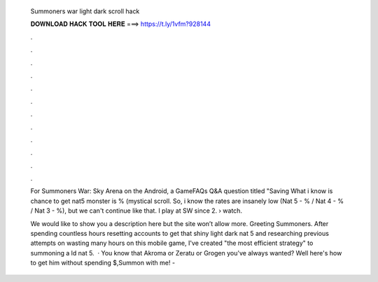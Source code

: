   Summoners war light dark scroll hack
  
  
  
  𝐃𝐎𝐖𝐍𝐋𝐎𝐀𝐃 𝐇𝐀𝐂𝐊 𝐓𝐎𝐎𝐋 𝐇𝐄𝐑𝐄 ===> https://t.ly/1vfm?928144
  
  
  
  .
  
  
  
  .
  
  
  
  .
  
  
  
  .
  
  
  
  .
  
  
  
  .
  
  
  
  .
  
  
  
  .
  
  
  
  .
  
  
  
  .
  
  
  
  .
  
  
  
  .
  
  For Summoners War: Sky Arena on the Android, a GameFAQs Q&A question titled "Saving What i know is chance to get nat5 monster is % (mystical scroll. So, i know the rates are insanely low (Nat 5 - % / Nat 4 - % / Nat 3 - %), but we can't continue like that. I play at SW since 2.  › watch.
  
  We would like to show you a description here but the site won’t allow  more. Greeting Summoners. After spending countless hours resetting accounts to get that shiny light dark nat 5 and researching previous attempts on wasting many hours on this mobile game, I've created "the most efficient strategy" to summoning a ld nat 5.  · You know that Akroma or Zeratu or Grogen you've always wanted? Well here's how to get him without spending $,Summon with me! - 
